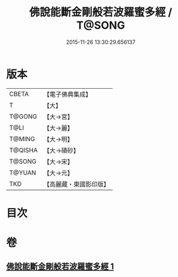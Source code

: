 #+TITLE: 佛說能斷金剛般若波羅蜜多經 / T@SONG
#+DATE: 2015-11-26 13:30:29.656137
* 版本
 |     CBETA|【電子佛典集成】|
 |         T|【大】     |
 |    T@GONG|【大→宮】   |
 |      T@LI|【大→麗】   |
 |    T@MING|【大→明】   |
 |   T@QISHA|【大→磧砂】  |
 |    T@SONG|【大→宋】   |
 |    T@YUAN|【大→元】   |
 |       TKD|【高麗藏・東國影印版】|

* 目次
* 卷
** [[file:KR6c0028_001.txt][佛說能斷金剛般若波羅蜜多經 1]]
